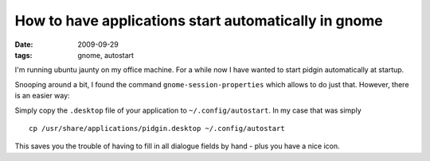 How to have applications start automatically in gnome
=====================================================

:date: 2009-09-29
:tags: gnome, autostart

I'm running ubuntu jaunty on my office machine. For a 
while now I have wanted to start pidgin automatically 
at startup. 

Snooping around a bit, I found the command 
``gnome-session-properties`` which allows to do just that.
However, there is an easier way:

Simply copy the ``.desktop`` file of your application to
``~/.config/autostart``. In my case that was simply ::
  
  cp /usr/share/applications/pidgin.desktop ~/.config/autostart

This saves you the trouble of having to fill in all dialogue 
fields by hand - plus you have a nice icon.

